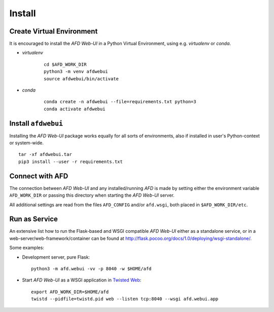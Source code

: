 Install
=======

Create Virtual Environment
--------------------------

It is encouraged to install the *AFD Web-UI* in a Python Virtual Environment,
using e.g. `virtualenv` or `conda`.

- *virtualenv*

    ::
        
        cd $AFD_WORK_DIR
        python3 -m venv afdwebui
        source afdwebui/bin/activate
    
- *conda*

    ::
    
        conda create -n afdwebui --file=requirements.txt python=3
        conda activate afdwebui 


Install ``afdwebui``
---------------------

Installing the *AFD Web-UI* package works equally for all sorts of environments,
also if installed in user's Python-context or system-wide.

::

    tar -xf afdwebui.tar
    pip3 install --user -r requirements.txt


Connect with AFD
----------------

The connection between *AFD Web-UI* and any installed/running *AFD* is made by
setting either the environment variable ``AFD_WORK_DIR`` or passing this
directory when starting the *AFD Web-UI* server.

All additional settings are read from the files ``AFD_CONFIG`` and/or 
``afd.wsgi``, both placed in ``$AFD_WORK_DIR/etc``.


Run as Service
--------------

An extensive list how to run the Flask-based and WSGI compatible *AFD Web-UI*
either as a standalone service, or in a web-server/web-framework/container can
be found at `<http://flask.pocoo.org/docs/1.0/deploying/wsgi-standalone/>`_.

Some examples:

- Development server, pure Flask::

    python3 -m afd.webui -vv -p 8040 -w $HOME/afd

- Start *AFD Web-UI* as a WSGI application in `Twisted Web
  <https://twistedmatrix.com/documents/current/web/howto/>`_::

    export AFD_WORK_DIR=$HOME/afd
    twistd --pidfile=twistd.pid web --listen tcp:8040 --wsgi afd.webui.app

